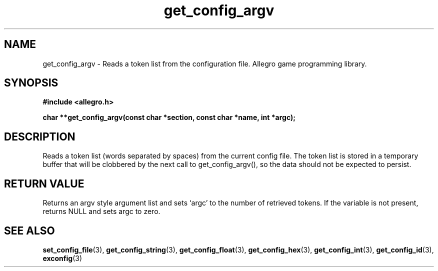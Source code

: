 .\" Generated by the Allegro makedoc utility
.TH get_config_argv 3 "version 4.4.3" "Allegro" "Allegro manual"
.SH NAME
get_config_argv \- Reads a token list from the configuration file. Allegro game programming library.\&
.SH SYNOPSIS
.B #include <allegro.h>

.sp
.B char **get_config_argv(const char *section, const char *name, int *argc);
.SH DESCRIPTION
Reads a token list (words separated by spaces) from the current config
file. The token list is stored in a temporary buffer that will be clobbered
by the next call to get_config_argv(), so the data should not be expected
to persist.
.SH "RETURN VALUE"
Returns an argv style argument list and sets `argc' to the number of
retrieved tokens. If the variable is not present, returns NULL and sets 
argc to zero.

.SH SEE ALSO
.BR set_config_file (3),
.BR get_config_string (3),
.BR get_config_float (3),
.BR get_config_hex (3),
.BR get_config_int (3),
.BR get_config_id (3),
.BR exconfig (3)
